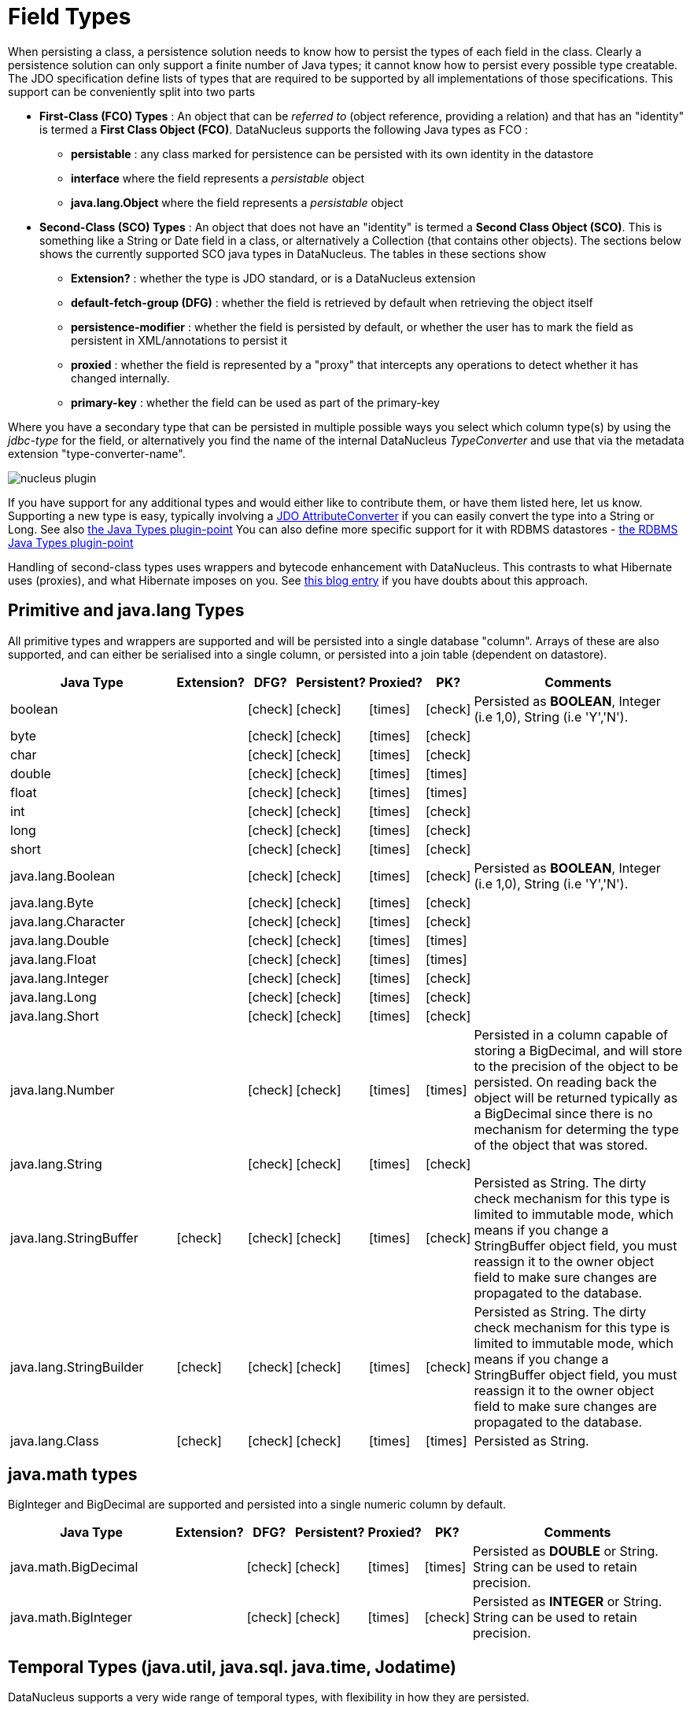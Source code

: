 [[field_types]]
= Field Types
:_basedir: ../
:_imagesdir: images/

When persisting a class, a persistence solution needs to know how to persist the types of each field in the class. 
Clearly a persistence solution can only support a finite number of Java types; it cannot know how to persist every possible type creatable. 
The JDO specification define lists of types that are required to be supported by all implementations of those specifications. 
This support can be conveniently split into two parts

* *First-Class (FCO) Types* : An object that can be _referred to_ (object reference, providing a relation) and that has an "identity" is termed a *First Class Object (FCO)*. 
DataNucleus supports the following Java types as FCO :
** *persistable* : any class marked for persistence can be persisted with its own identity in the datastore
** *interface* where the field represents a _persistable_ object
** *java.lang.Object* where the field represents a _persistable_ object
* *Second-Class (SCO) Types* : An object that does not have an "identity" is termed a *Second Class Object (SCO)*. 
This is something like a String or Date field in a class, or alternatively a Collection (that contains other objects). 
The sections below shows the currently supported SCO java types in DataNucleus. The tables in these sections show
** *Extension?* : whether the type is JDO standard, or is a DataNucleus extension
** *default-fetch-group (DFG)* : whether the field is retrieved by default when retrieving the object itself
** *persistence-modifier* : whether the field is persisted by default, or whether the user has to mark the field as persistent in XML/annotations to persist it
** *proxied* : whether the field is represented by a "proxy" that intercepts any operations to detect whether it has changed internally.
** *primary-key* : whether the field can be used as part of the primary-key


Where you have a secondary type that can be persisted in multiple possible ways you select which column type(s) by using the _jdbc-type_ for the field, or alternatively
you find the name of the internal DataNucleus _TypeConverter_ and use that via the metadata extension "type-converter-name".

image:../images/nucleus_plugin.png[]

If you have support for any additional types and would either like to contribute them, or have them listed here, let us know.
Supporting a new type is easy, typically involving a link:#attributeconverter[JDO AttributeConverter] if you can easily convert the
type into a String or Long. See also link:../extensions/extensions.html#java_types[the Java Types plugin-point]
You can also define more specific support for it with RDBMS datastores - link:../extensions/extensions.html#rdbms_java_mapping[the RDBMS Java Types plugin-point]

Handling of second-class types uses wrappers and bytecode enhancement with DataNucleus. This contrasts to what Hibernate uses (proxies), and what Hibernate imposes on you. 
See http://blog.bolkey.com/2009/05/hibernate-datanucleus-r1/[this blog entry] if you have doubts about this approach.


== Primitive and java.lang Types

All primitive types and wrappers are supported and will be persisted into a single database "column".
Arrays of these are also supported, and can either be serialised into a single column, or persisted into a join table (dependent on datastore).

[cols="4,1,1,1,1,1,6", options="header"]
|===
|Java Type
|Extension?
|DFG?
|Persistent?
|Proxied?
|PK?
|Comments

|boolean
|
|icon:check[]
|icon:check[]
|icon:times[]
|icon:check[]
|Persisted as *BOOLEAN*, Integer (i.e 1,0), String (i.e 'Y','N').

|byte
|
|icon:check[]
|icon:check[]
|icon:times[]
|icon:check[]
|

|char
|
|icon:check[]
|icon:check[]
|icon:times[]
|icon:check[]
|

|double
|
|icon:check[]
|icon:check[]
|icon:times[]
|icon:times[]
|

|float
|
|icon:check[]
|icon:check[]
|icon:times[]
|icon:times[]
|

|int
|
|icon:check[]
|icon:check[]
|icon:times[]
|icon:check[]
|

|long
|
|icon:check[]
|icon:check[]
|icon:times[]
|icon:check[]
|

|short
|
|icon:check[]
|icon:check[]
|icon:times[]
|icon:check[]
|

|java.lang.Boolean
|
|icon:check[]
|icon:check[]
|icon:times[]
|icon:check[]
|Persisted as *BOOLEAN*, Integer (i.e 1,0), String (i.e 'Y','N').

|java.lang.Byte
|
|icon:check[]
|icon:check[]
|icon:times[]
|icon:check[]
|

|java.lang.Character
|
|icon:check[]
|icon:check[]
|icon:times[]
|icon:check[]
|

|java.lang.Double
|
|icon:check[]
|icon:check[]
|icon:times[]
|icon:times[]
|

|java.lang.Float
|
|icon:check[]
|icon:check[]
|icon:times[]
|icon:times[]
|

|java.lang.Integer
|
|icon:check[]
|icon:check[]
|icon:times[]
|icon:check[]
|

|java.lang.Long
|
|icon:check[]
|icon:check[]
|icon:times[]
|icon:check[]
|

|java.lang.Short
|
|icon:check[]
|icon:check[]
|icon:times[]
|icon:check[]
|

|java.lang.Number
|
|icon:check[]
|icon:check[]
|icon:times[]
|icon:times[]
|Persisted in a column capable of storing a BigDecimal, and will store to the precision of the object to be persisted. 
On reading back the object will be returned typically as a BigDecimal since there is no mechanism for determing the type of the object that was stored.

|java.lang.String
|
|icon:check[]
|icon:check[]
|icon:times[]
|icon:check[]
|

|java.lang.StringBuffer
|icon:check[]
|icon:check[]
|icon:check[]
|icon:times[]
|icon:check[]
|Persisted as String.
The dirty check mechanism for this type is limited to immutable mode, which means if you change a StringBuffer object field, 
you must reassign it to the owner object field to make sure changes are propagated to the database.

|java.lang.StringBuilder
|icon:check[]
|icon:check[]
|icon:check[]
|icon:times[]
|icon:check[]
|Persisted as String.
The dirty check mechanism for this type is limited to immutable mode, which means if you change a StringBuffer object field, 
you must reassign it to the owner object field to make sure changes are propagated to the database.

|java.lang.Class
|icon:check[]
|icon:check[]
|icon:check[]
|icon:times[]
|icon:times[]
|Persisted as String.
|===



== java.math types

BigInteger and BigDecimal are supported and persisted into a single numeric column by default.

[cols="4,1,1,1,1,1,6", options="header"]
|===
|Java Type
|Extension?
|DFG?
|Persistent?
|Proxied?
|PK?
|Comments

|java.math.BigDecimal
|
|icon:check[]
|icon:check[]
|icon:times[]
|icon:times[]
|Persisted as *DOUBLE* or String. String can be used to retain precision.

|java.math.BigInteger
|
|icon:check[]
|icon:check[]
|icon:times[]
|icon:check[]
|Persisted as *INTEGER* or String. String can be used to retain precision.
|===


== Temporal Types (java.util, java.sql. java.time, Jodatime)

DataNucleus supports a very wide range of temporal types, with flexibility in how they are persisted.

[cols="4,1,1,1,1,1,6", options="header"]
|===
|Java Type
|Extension?
|DFG?
|Persistent?
|Proxied?
|PK?
|Comments

|java.sql.Date
|
|icon:check[]
|icon:check[]
|icon:check[]
|icon:check[]
|Persisted as *DATE*, String, DATETIME or Long.

|java.sql.Time
|
|icon:check[]
|icon:check[]
|icon:check[]
|icon:check[]
|Persisted as *TIME*, String, DATETIME or Long.

|java.sql.Timestamp
|
|icon:check[]
|icon:check[]
|icon:check[]
|icon:check[]
|Persisted as *TIMESTAMP*, String or Long.

|java.util.Calendar
|
|icon:check[]
|icon:check[]
|icon:check[]
|icon:times[]
|Persisted as *TIMESTAMP (inc Timezone)*, DATETIME, String, or as (Long, String) storing millis + timezone respectively

|java.util.GregorianCalendar
|
|icon:check[]
|icon:check[]
|icon:check[]
|icon:times[]
|Persisted as *TIMESTAMP (inc Timezone)*, DATETIME, String, or as (Long, String) storing millis + timezone respectively

|java.util.Date
|
|icon:check[]
|icon:check[]
|icon:check[]
|icon:check[]
|Persisted as *DATETIME*, String or Long.

|java.util.TimeZone
|
|icon:check[]
|icon:check[]
|icon:times[]
|icon:check[]
|Persisted as String.

|java.time.LocalDateTime
|
|icon:check[]
|icon:check[]
|icon:times[]
|icon:times[]
|Persisted as *Timestamp*, String, or DATETIME.

|java.time.LocalTime
|
|icon:check[]
|icon:check[]
|icon:times[]
|icon:times[]
|Persisted as *TIME*, String, or Long.

|java.time.LocalDate
|
|icon:check[]
|icon:check[]
|icon:times[]
|icon:times[]
|Persisted as *DATE*, String, or DATETIME.

|java.time.OffsetDateTime
|
|icon:check[]
|icon:check[]
|icon:times[]
|icon:times[]
|Persisted as *Timestamp*, String, or DATETIME.

|java.time.OffsetTime
|
|icon:check[]
|icon:check[]
|icon:times[]
|icon:times[]
|Persisted as *TIME*, String, or Long.

|java.time.MonthDay
|
|icon:check[]
|icon:check[]
|icon:times[]
|icon:times[]
|Persisted as *String*, DATE, or as (Integer,Integer) with the latter being month+day respectively.

|java.time.YearMonth
|
|icon:check[]
|icon:check[]
|icon:times[]
|icon:times[]
|Persisted as *String*, DATE, or as (Integer,Integer) with the latter being year+month respectively.

|java.time.Year
|
|icon:check[]
|icon:check[]
|icon:times[]
|icon:times[]
|Persisted as *Integer*, or String.

|java.time.Period
|
|icon:check[]
|icon:check[]
|icon:times[]
|icon:times[]
|Persisted as *String*.

|java.time.Instant
|
|icon:check[]
|icon:check[]
|icon:times[]
|icon:times[]
|Persisted as *TIMESTAMP*, String, Long, or DATETIME.

|java.time.Duration
|
|icon:check[]
|icon:check[]
|icon:times[]
|icon:times[]
|Persisted as *String*, Double (secs.nanos), or Long (secs).

|java.time.ZoneId
|
|icon:check[]
|icon:check[]
|icon:times[]
|icon:times[]
|Persisted as *String*.

|java.time.ZoneOffset
|
|icon:check[]
|icon:check[]
|icon:times[]
|icon:times[]
|Persisted as *String*.

|java.time.ZonedDateTime
|
|icon:check[]
|icon:check[]
|icon:times[]
|icon:times[]
|Persisted as *Timestamp*, or String.

|org.joda.time.DateTime
|icon:check[]
|icon:check[]
|icon:check[]
|icon:times[]
|icon:times[]
|Requires *datanucleus-jodatime* plugin. Persisted as *TIMESTAMP* or String.

|org.joda.time.LocalTime
|icon:check[]
|icon:check[]
|icon:check[]
|icon:times[]
|icon:times[]
|Requires *datanucleus-jodatime* plugin. Persisted as *TIME* or String.

|org.joda.time.LocalDate
|icon:check[]
|icon:check[]
|icon:check[]
|icon:times[]
|icon:times[]
|Requires *datanucleus-jodatime* plugin. Persisted as *DATE* or String.

|org.joda.time.LocalDateTime
|icon:check[]
|icon:check[]
|icon:check[]
|icon:times[]
|icon:times[]
|Requires *datanucleus-jodatime* plugin. Persisted as *TIMESTAMP*, or String.

|org.joda.time.Duration
|icon:check[]
|icon:check[]
|icon:check[]
|icon:times[]
|icon:times[]
|Requires *datanucleus-jodatime* plugin. Persisted as *String* or Long.

|org.joda.time.Interval
|icon:check[]
|icon:check[]
|icon:check[]
|icon:times[]
|icon:times[]
|Requires *datanucleus-jodatime* plugin. Persisted as *String* or (TIMESTAMP, TIMESTAMP).

|org.joda.time.Period
|icon:check[]
|icon:check[]
|icon:check[]
|icon:times[]
|icon:times[]
|Requires *datanucleus-jodatime* plugin. Persisted as *String*.
|===


== Collection/Map types

DataNucleus supports a very wide range of collection, list and map types.

[cols="4,1,1,1,1,1,6", options="header"]
|===
|Java Type
|Extension?
|DFG?
|Persistent?
|Proxied?
|PK?
|Comments

|java.util.ArrayList
|
|icon:times[]
|icon:check[]
|icon:check[]
|icon:times[]
|See link:mapping.html#one_many_list[the 1-N Lists Guide]

|java.util.BitSet
|
|icon:times[]
|icon:check[]
|icon:check[]
|icon:times[]
|Persisted as collection by default, but will be stored as String when the datastore doesn't provide for collection storage

|java.util.Collection
|
|icon:times[]
|icon:check[]
|icon:check[]
|icon:times[]
|See link:mapping.html#one_many[the 1-N Collections Guide]

|java.util.HashMap
|
|icon:times[]
|icon:check[]
|icon:check[]
|icon:times[]
|See <a href="orm/one_to_many_map.html">the 1-N Maps Guide</a>

|java.util.HashSet
|
|icon:times[]
|icon:check[]
|icon:check[]
|icon:times[]
|See link:mapping.html#one_many[the 1-N Collections Guide]

|java.util.Hashtable
|
|icon:times[]
|icon:check[]
|icon:check[]
|icon:times[]
|See <a href="orm/one_to_many_map.html">the 1-N Maps Guide</a>

|java.util.LinkedHashMap
|
|icon:times[]
|icon:check[]
|icon:check[]
|icon:times[]
|Persisted as a Map currently. No List-ordering is supported. See <a href="orm/one_to_many_map.html">the 1-N Maps Guide</a>

|java.util.LinkedHashSet
|
|icon:times[]
|icon:check[]
|icon:check[]
|icon:times[]
|Persisted as a Set currently. No List-ordering is supported. See link:mapping.html#one_many[the 1-N Collections Guide]

|java.util.LinkedList
|
|icon:times[]
|icon:check[]
|icon:check[]
|icon:times[]
|See link:mapping.html#one_many_list[the 1-N Lists Guide]

|java.util.List
|
|icon:times[]
|icon:check[]
|icon:check[]
|icon:times[]
|See link:mapping.html#one_many_list[the 1-N Lists Guide]

|java.util.Map
|
|icon:times[]
|icon:check[]
|icon:check[]
|icon:times[]
|See <a href="orm/one_to_many_map.html">the 1-N Maps Guide</a>

|java.util.Properties
|
|icon:times[]
|icon:check[]
|icon:check[]
|icon:times[]
|See <a href="orm/one_to_many_map.html">the 1-N Maps Guide</a>

|java.util.PriorityQueue
|
|icon:times[]
|icon:check[]
|icon:check[]
|icon:times[]
|The comparator is specifiable via the metadata extension _comparator-name_ (see below). See link:mapping.html#one_many_list[the 1-N Lists Guide]

|java.util.Queue
|
|icon:times[]
|icon:check[]
|icon:check[]
|icon:times[]
|The comparator is specifiable via the metadata extension _comparator-name_ (see below). See link:mapping.html#one_many_list[the 1-N Lists Guide]

|java.util.Set
|
|icon:times[]
|icon:check[]
|icon:check[]
|icon:times[]
|See link:mapping.html#one_many[the 1-N Collections Guide]

|java.util.SortedMap
|
|icon:times[]
|icon:check[]
|icon:check[]
|icon:times[]
|The comparator is specifiable via the metadata extension _comparator-name_ (see below). See <a href="orm/one_to_many_map.html">the 1-N Maps Guide</a>

|java.util.SortedSet
|
|icon:times[]
|icon:check[]
|icon:check[]
|icon:times[]
|The comparator is specifiable via the metadata extension _comparator-name_ (see below). See link:mapping.html#one_many[the 1-N Collections Guide]

|java.util.Stack
|
|icon:times[]
|icon:check[]
|icon:check[]
|icon:times[]
|See link:mapping.html#one_many_list[the 1-N Lists Guide]

|java.util.TreeMap
|
|icon:times[]
|icon:check[]
|icon:check[]
|icon:times[]
|The comparator is specifiable via the metadata extension _comparator-name_ (see below). See <a href="orm/one_to_many_map.html">the 1-N Maps Guide</a>

|java.util.TreeSet
|
|icon:times[]
|icon:check[]
|icon:check[]
|icon:times[]
|The comparator is specifiable via the metadata extension _comparator-name_ (see below). See link:mapping.html#one_many[the 1-N Collections Guide]

|java.util.Vector
|
|icon:times[]
|icon:check[]
|icon:check[]
|icon:times[]
|See link:mapping.html#one_many_list[the 1-N Lists Guide]

|com.google.common.collect.Multiset
|icon:check[]
|icon:times[]
|icon:check[]
|icon:check[]
|icon:times[]
|Requires *datanucleus-guava* plugin. See link:mapping.html#one_many[the 1-N Collections Guide]
|===


image:../images/nucleus_extension.png[]

*Comparators*

Containers that support a Comparator to order the elements of the set can specify it in metadata like this.

[source,java]
-----
@Element
@Extension(vendorName="datanucleus", key="comparator-name", value="mydomain.model.MyComparator")
SortedSet<MyElementType> elements; 
-----

When instantiating the SortedSet field it will create it with a comparator of the specified class (which must have a default constructor).


== Enums

DataNucleus supports persisting Enums, and they can be stored as either the _ordinal_ (numeric column) or _name_ (String column).

[cols="4,1,1,1,1,1,6", options="header"]
|===
|Java Type
|Extension?
|DFG?
|Persistent?
|Proxied?
|PK?
|Comments

|java.lang.Enum
|
|icon:check[]
|icon:check[]
|icon:times[]
|icon:check[]
|Persisted as String (name) or int (ordinal). Specified via _jdbc-type_.
|===

image:../images/nucleus_extension.png[]

A DataNucleus extension to this is where you have an Enum that defines its own "value"s for the different enum options.

NOTE: applicable to RDBMS, MongoDB, Cassandra, Neo4j, HBase, Excel, ODF and JSON currently.

[source,java]
-----
public enum MyColour
{
    RED((short)1), GREEN((short)3), BLUE((short)5), YELLOW((short)8);

    private short value;

    private MyColour(short value)
    {
        this.value = value;
    }

    public short getValue() 
    {
        return value;
    }
}
-----

With the default persistence it would persist as String-based, so persisting "RED" "GREEN" "BLUE" etc. 
With _jdbc-type_ as INTEGER it would persist 0, 1, 2, 3 being the ordinal values. If you define the metadata as

[source,java]
-----
@Extension(vendorName="datanucleus", key="enum-value-getter", value="getValue")
MyColour colour;
-----

this will now persist 1, 3, 5, 8, being the "value" of each of the enum options. You can use this method to persist "int", "short", or "String" types.


image:../images/nucleus_extension.png[]

A DataNucleus extension is available for RDBMS datastores where you are storing the _name_ of the enum, and to put a CHECK constraint on the column.
You specify it like this

[source,java]
-----
@Extension(vendorName="datanucleus", key="enum-check-constraint", value="true")
MyColour colour;
-----


== Geospatial Types

DataNucleus has extensive support for Geospatial types. 
The datanucleus-geospatial plugin allows using geospatial and traditional types simultaneously in persistent objects making DataNucleus a single 
interface to read and manipulate any business data.
The implementation of many of these spatial types follows the http://www.opengeospatial.org/standards/sfa[OGC Simple Feature  specification], 
but adds further types where the datastores support them.

[cols="4,1,1,1,1,1,6", options="header"]
|===
|Java Type
|Extension?
|DFG?
|Persistent?
|Proxied?
|PK?
|Comments

|java.awt.Point
|icon:check[]
|icon:check[]
|icon:check[]
|icon:check[]
|icon:times[]
|Requires *datanucleus-geospatial* plugin.
Persisted as (int, int) on RDBMS, or as String elsewhere.

|java.awt.Rectangle
|icon:check[]
|icon:check[]
|icon:check[]
|icon:check[]
|icon:times[]
|Requires *datanucleus-geospatial* plugin.
Persisted as (int, int, int, int) on RDBMS, or as String elsewhere.

|java.awt.Polygon
|icon:check[]
|icon:check[]
|icon:check[]
|icon:check[]
|icon:times[]
|Requires *datanucleus-geospatial* plugin.
Persisted as (int[], int[], int) on RDBMS, or as String elsewhere.

|java.awt.geom.Line2D
|icon:check[]
|icon:check[]
|icon:check[]
|icon:check[]
|icon:times[]
|Requires *datanucleus-geospatial* plugin.
Persisted as (double, double, double, double) or (float, float, float, float) on RDBMS, or as String elsewhere.

|java.awt.geom.Point2D
|icon:check[]
|icon:check[]
|icon:check[]
|icon:check[]
|icon:times[]
|Requires *datanucleus-geospatial* plugin.
Persisted as (double, double) or (float, float) on RDBMS, or as String elsewhere.

|java.awt.geom.Rectangle2D
|icon:check[]
|icon:check[]
|icon:check[]
|icon:check[]
|icon:times[]
|Requires *datanucleus-geospatial* plugin.
                            Persisted as (double, double, double, double) or (float, float, float, float) on RDBMS, or as String elsewhere.

|java.awt.geom.Arc2D
|icon:check[]
|icon:check[]
|icon:check[]
|icon:check[]
|icon:times[]
|Requires *datanucleus-geospatial* plugin.
                            Persisted as (double, double, double, double, double, double, int) or (float, float, float, float, float, float, int) on RDBMS, or as String elsewhere.

|java.awt.geom.CubicCurve2D
|icon:check[]
|icon:check[]
|icon:check[]
|icon:check[]
|icon:times[]
|Requires *datanucleus-geospatial* plugin.
                            Persisted as (double, double, double, double, double, double, doubel, double) or (float, float, float, float, float, float, float, float) on RDBMS, or as String elsewhere.

|java.awt.geom.Ellipse2D
|icon:check[]
|icon:check[]
|icon:check[]
|icon:check[]
|icon:times[]
|Requires *datanucleus-geospatial* plugin
                            Persisted as (double, double, double, double) or (float, float, float, float) on RDBMS, or as String elsewhere.

|java.awt.geom.QuadCurve2D
|icon:check[]
|icon:check[]
|icon:check[]
|icon:check[]
|icon:times[]
|Requires *datanucleus-geospatial* plugin.
                            Persisted as (double, double, double, double, double, double) or (float, float, float, float, float, float) on RDBMS, or as String elsewhere.

|java.awt.geom.RoundRectangle2D
|icon:check[]
|icon:check[]
|icon:check[]
|icon:check[]
|icon:times[]
|Requires *datanucleus-geospatial* plugin. 
                            Persisted as (double, double, double, double, double, double) or (float, float, float, float, float, float) on RDBMS, or as String elsewhere.

|oracle.spatial.geometry.JGeometry
|icon:check[]
|icon:check[]
|icon:check[]
|icon:times[]
|icon:times[]
|Requires *datanucleus-geospatial* plugin.
Dirty check limited to immutable mode (must reassign field to owner if you change it). Only on Oracle(SDO_GEOMETRY), MySQL(geometry)

|com.vividsolutions.jts.geom.Geometry
|icon:check[]
|icon:check[]
|icon:check[]
|icon:times[]
|icon:times[]
|Requires *datanucleus-geospatial* plugin.
Dirty check limited to immutable mode (must reassign field to owner if you change it). Only on Oracle(SDO_GEOMETRY), MySQL(geometry), PostGIS(geometry).

|com.vividsolutions.jts.geom.GeometryCollection
|icon:check[]
|icon:check[]
|icon:check[]
|icon:times[]
|icon:times[]
|Requires *datanucleus-geospatial* plugin.
Dirty check limited to immutable mode (must reassign field to owner if you change it). Only on Oracle(SDO_GEOMETRY), MySQL(geometry), PostGIS(geometry).

|com.vividsolutions.jts.geom.LinearRing
|icon:check[]
|icon:check[]
|icon:check[]
|icon:times[]
|icon:times[]
|Requires *datanucleus-geospatial* plugin.
Dirty check limited to immutable mode (must reassign field to owner if you change it). Only on Oracle(SDO_GEOMETRY), MySQL(geometry), PostGIS(geometry).

|com.vividsolutions.jts.geom.LineString
|icon:check[]
|icon:check[]
|icon:check[]
|icon:times[]
|icon:times[]
|Requires *datanucleus-geospatial* plugin.
Dirty check limited to immutable mode (must reassign field to owner if you change it). Only on Oracle(SDO_GEOMETRY), MySQL(geometry), PostGIS(geometry).

|com.vividsolutions.jts.geom.MultiLineString
|icon:check[]
|icon:check[]
|icon:check[]
|icon:times[]
|icon:times[]
|Requires *datanucleus-geospatial* plugin.
Dirty check limited to immutable mode (must reassign field to owner if you change it). Only on Oracle(SDO_GEOMETRY), MySQL(geometry), PostGIS(geometry).

|com.vividsolutions.jts.geom.MultiPoint
|icon:check[]
|icon:check[]
|icon:check[]
|icon:times[]
|icon:times[]
|Requires *datanucleus-geospatial* plugin.
Dirty check limited to immutable mode (must reassign field to owner if you change it). Only on Oracle(SDO_GEOMETRY), MySQL(geometry), PostGIS(geometry).

|com.vividsolutions.jts.geom.MultiPolygon
|icon:check[]
|icon:check[]
|icon:check[]
|icon:times[]
|icon:times[]
|Requires *datanucleus-geospatial* plugin.
Dirty check limited to immutable mode (must reassign field to owner if you change it). Only on Oracle(SDO_GEOMETRY), MySQL(geometry), PostGIS(geometry).

|com.vividsolutions.jts.geom.Point
|icon:check[]
|icon:check[]
|icon:check[]
|icon:times[]
|icon:times[]
|Requires *datanucleus-geospatial* plugin.
Dirty check limited to immutable mode (must reassign field to owner if you change it). Only on Oracle(SDO_GEOMETRY), MySQL(geometry), PostGIS(geometry).

|com.vividsolutions.jts.geom.Polygon
|icon:check[]
|icon:check[]
|icon:check[]
|icon:times[]
|icon:times[]
|Requires *datanucleus-geospatial* plugin.
Dirty check limited to immutable mode (must reassign field to owner if you change it). Only on Oracle(SDO_GEOMETRY), MySQL(geometry), PostGIS(geometry).

|org.postgis.Geometry
|icon:check[]
|icon:check[]
|icon:check[]
|icon:times[]
|icon:times[]
|Requires *datanucleus-geospatial* plugin.
Dirty check limited to immutable mode (must reassign field to owner if you change it). Only on MySQL(geometry), PostGIS(geometry).

|org.postgis.GeometryCollection
|icon:check[]
|icon:check[]
|icon:check[]
|icon:times[]
|icon:times[]
|Requires *datanucleus-geospatial* plugin.
Dirty check limited to immutable mode (must reassign field to owner if you change it).Only on MySQL(geometry), PostGIS(geometry).

|org.postgis.LinearRing
|icon:check[]
|icon:check[]
|icon:check[]
|icon:times[]
|icon:times[]
|Requires *datanucleus-geospatial* plugin.
Dirty check limited to immutable mode (must reassign field to owner if you change it). Only on MySQL(geometry), PostGIS(geometry).

|org.postgis.LineString
|icon:check[]
|icon:check[]
|icon:check[]
|icon:times[]
|icon:times[]
|Requires *datanucleus-geospatial* plugin.
Dirty check limited to immutable mode (must reassign field to owner if you change it). Only on MySQL(geometry), PostGIS(geometry).

|org.postgis.MultiLineString
|icon:check[]
|icon:check[]
|icon:check[]
|icon:times[]
|icon:times[]
|Requires *datanucleus-geospatial* plugin.
Dirty check limited to immutable mode (must reassign field to owner if you change it). Only on MySQL(geometry), PostGIS(geometry).

|org.postgis.MultiPoint
|icon:check[]
|icon:check[]
|icon:check[]
|icon:times[]
|icon:times[]
|Requires *datanucleus-geospatial* plugin.
                            Dirty check limited to immutable mode (must reassign field to owner if you change it).
                            Only on MySQL(geometry), PostGIS(geometry).

|org.postgis.MultiPolygon
|icon:check[]
|icon:check[]
|icon:check[]
|icon:times[]
|icon:times[]
|Requires *datanucleus-geospatial* plugin.
                            Dirty check limited to immutable mode (must reassign field to owner if you change it).
                            Only on MySQL(geometry), PostGIS(geometry).

|org.postgis.Point
|icon:check[]
|icon:check[]
|icon:check[]
|icon:times[]
|icon:times[]
|Requires *datanucleus-geospatial* plugin.
                            Dirty check limited to immutable mode (must reassign field to owner if you change it).
                            Only on MySQL(geometry), PostGIS(geometry).

|org.postgis.Polygon
|icon:check[]
|icon:check[]
|icon:check[]
|icon:times[]
|icon:times[]
|Requires *datanucleus-geospatial* plugin.
                            Dirty check limited to immutable mode (must reassign field to owner if you change it).
                            Only on MySQL(geometry), PostGIS(geometry).

|org.postgis.PGbox2d
|icon:check[]
|icon:check[]
|icon:check[]
|icon:times[]
|icon:times[]
|Requires *datanucleus-geospatial* plugin.
Dirty check limited to immutable mode (must reassign field to owner if you change it). Only on PostGIS(geometry).

|org.postgis.PGbox3d
|icon:check[]
|icon:check[]
|icon:check[]
|icon:times[]
|icon:times[]
|Requires *datanucleus-geospatial* plugin.
Dirty check limited to immutable mode (must reassign field to owner if you change it). Only on PostGIS(geometry).
|===

Some extra notes for implementation of JTS, JGeometry and PostGIS types support :-

* MySQL doesn't support 3-dimensional geometries. Trying to persist them anyway results in undefined behaviour, 
there may be an exception thrown or the z-ordinate might just get stripped.
* Oracle supports additional data types like circles and curves that are not defined in the OGC SF specification. 
Any attempt to read or persist one of those data types, if you're not using Oracle, will result in failure!
* PostGIS added support for curves in version 1.2.0, but at the moment the JDBC driver doesn't support them yet. 
Any attempt to read curves geometries will result in failure, for every mapping scenario!
* Both PostGIS and Oracle have a system to add user data to specific points of a geometry. In PostGIS these types are called measure types 
and the z-coordinate of every 2d-point can be used to store arbitrary (numeric) data of double precision associated with that point. 
In Oracle this user data is called LRS. datanucleus-geospatial tries to handle these types as gracefully as possible. 
But the recommendation is to not use them, unless you have a mapping scenario that is known to support them.
* PostGIS supports two additional types called box2d and box3d, that are not defined in OGC SF. There are only mappings available for these types 
for PostGIS, any attempt to read or persist one of those data types in another mapping scenario will result in failure!


image:../images/nucleus_extension.png[]

datanucleus-geospatial has defined some metadata extensions that can be used to give additional information 
about the geometry types in use. The position of these tags in the meta-data determines their scope. 
If you use them inside a <field>-tag the values are only used for that field specifically, if 
you use them inside the <package>-tag the values are in effect for all (geometry) fields of all classes inside that package, etc. 

[source,xml]
-----
<package name="org.datanucleus.samples.jtsgeometry">
    <extension vendor-name="datanucleus" key="spatial-dimension" value="2"/> [1]
    <extension vendor-name="datanucleus" key="spatial-srid" value="4326"/> [1]

    <class name="SampleGeometry" detachable="true">
        <field name="id"/>
        <field name="name"/>
        <field name="geom" persistence-modifier="persistent">
            <extension vendor-name="datanucleus" key="mapping" value="no-userdata"/> [2]
        </field>
    </class>

    <class name="SampleGeometryCollectionM" table="samplejtsgeometrycollectionm" detachable="true">
        <extension vendor-name="datanucleus" key="postgis-hasMeasure" value="true"/> [3]
        <field name="id"/>
        <field name="name"/>
        <field name="geom" persistence-modifier="persistent"/>
    </class>

    <class name="SampleGeometryCollection3D" table="samplejtsgeometrycollection3d" detachable="true">
        <extension vendor-name="datanucleus" key="spatial-srid" value="-1"/> [1]
        <extension vendor-name="datanucleus" key="spatial-dimension" value="3"/> [1]
        <field name="id"/>
        <field name="name"/>
        <field name="geom" persistence-modifier="persistent"/>
    </class>
</package>
-----

* *[1]* - The srid &amp; dimension values are used in various places. One of them is schema creation, when using PostGIS, another is when you query the SpatialHelper.
* *[2]* - Every JTS geometry object can have a user data object attached to it. The default behaviour is to serialize that object and store it in a separate column in the database. 
If for some reason this isn't desired, the _mapping_ extension can be used with value 
&quot;no-mapping&quot; and DataNucleus-Geospatial will ignore the user data objects.
* *[3]* - If you want to use measure types in PostGIS you have to define that using the _postgis-hasMeasure_ extension.


== Other Types

Many other types are supported.

[cols="4,1,1,1,1,1,6", options="header"]
|===
|Java Type
|Extension?
|DFG?
|Persistent?
|Proxied?
|PK?
|Comments

|java.lang.Object
|
|icon:times[]
|icon:times[]
|icon:times[]
|icon:times[]
|Either persisted <a href="orm/serialised.html">serialised</a>, or represents <a href="orm/objects.html">multiple possible types</a>

|java.util.Currency
|
|icon:check[]
|icon:check[]
|icon:times[]
|icon:check[]
|Persisted as String.

|java.util.Locale
|
|icon:check[]
|icon:check[]
|icon:times[]
|icon:check[]
|Persisted as String.

|java.util.UUID
|icon:check[]
|icon:check[]
|icon:check[]
|icon:times[]
|icon:check[]
|Persisted as String, or alternatively as native _uuid_ on PostgreSQL when specifying sql-type="uuid".

|java.util.Optional<type>
|
|icon:check[]
|icon:check[]
|icon:times[]
|icon:times[]
|Persisted as the type of the generic type that optional represents.

|java.awt.Color
|icon:check[]
|icon:check[]
|icon:check[]
|icon:times[]
|icon:times[]
|Persisted as String or as (Integer,Integer,Integer,Integer) storing red,green,blue,alpha respectively.

|java.awt.image.BufferedImage
|icon:check[]
|icon:times[]
|icon:check[]
|icon:times[]
|icon:times[]
|Persisted as <a href="orm/serialised.html">serialised</a>.

|java.net.URI
|icon:check[]
|icon:check[]
|icon:check[]
|icon:times[]
|icon:check[]
|Persisted as String.

|java.net.URL
|icon:check[]
|icon:check[]
|icon:check[]
|icon:times[]
|icon:check[]
|Persisted as String.

|java.io.Serializable
|
|icon:times[]
|icon:times[]
|icon:times[]
|icon:times[]
|Persisted as <a href="orm/serialised.html">serialised</a>.

|java.io.File
|icon:check[]
|icon:times[]
|icon:times[]
|icon:times[]
|icon:times[]
|Only for RDBMS, persisted to LONGVARBINARY, and retrieved as streamable so as not to adversely affect memory utilisation, hence suitable for large files.
|===


== Arrays

The vast majority of the SCO types can also be persisted as arrays of that type as well.
Here we list a few of the combinations definitely supported as arrays, but others likely will work fine

[cols="4,1,1,1,1,1,6", options="header"]
|===
|Java Type
|Extension?
|DFG?
|Persistent?
|Proxied?
|PK?
|Comments

|boolean[]
|
|icon:times[]
|icon:check[]
|icon:times[]
|icon:times[]
|See link:mapping.html#arrays[the Arrays Guide]

|byte[]
|
|icon:times[]
|icon:check[]
|icon:times[]
|icon:times[]
|See link:mapping.html#arrays[the Arrays Guide]

|char[]
|
|icon:times[]
|icon:check[]
|icon:times[]
|icon:times[]
|See link:mapping.html#arrays[the Arrays Guide]

|double[]
|
|icon:times[]
|icon:check[]
|icon:times[]
|icon:times[]
|See link:mapping.html#arrays[the Arrays Guide]

|float[]
|
|icon:times[]
|icon:check[]
|icon:times[]
|icon:times[]
|See link:mapping.html#arrays[the Arrays Guide]

|int[]
|
|icon:times[]
|icon:check[]
|icon:times[]
|icon:times[]
|See link:mapping.html#arrays[the Arrays Guide]

|long[]
|
|icon:times[]
|icon:check[]
|icon:times[]
|icon:times[]
|See link:mapping.html#arrays[the Arrays Guide]

|short[]
|
|icon:times[]
|icon:check[]
|icon:times[]
|icon:times[]
|See link:mapping.html#arrays[the Arrays Guide]

|java.lang.Boolean[]
|
|icon:times[]
|icon:check[]
|icon:times[]
|icon:times[]
|See link:mapping.html#arrays[the Arrays Guide]

|java.lang.Byte[]
|
|icon:times[]
|icon:check[]
|icon:times[]
|icon:times[]
|See link:mapping.html#arrays[the Arrays Guide]

|java.lang.Character[]
|
|icon:times[]
|icon:check[]
|icon:times[]
|icon:times[]
|See link:mapping.html#arrays[the Arrays Guide]

|java.lang.Double[]
|
|icon:times[]
|icon:check[]
|icon:times[]
|icon:times[]
|See link:mapping.html#arrays[the Arrays Guide]

|java.lang.Float[]
|
|icon:times[]
|icon:check[]
|icon:times[]
|icon:times[]
|See link:mapping.html#arrays[the Arrays Guide]

|java.lang.Integer[]
|
|icon:times[]
|icon:check[]
|icon:times[]
|icon:times[]
|See link:mapping.html#arrays[the Arrays Guide]

|java.lang.Long[]
|
|icon:times[]
|icon:check[]
|icon:times[]
|icon:times[]
|See link:mapping.html#arrays[the Arrays Guide]

|java.lang.Short[]
|
|icon:times[]
|icon:check[]
|icon:times[]
|icon:times[]
|See link:mapping.html#arrays[the Arrays Guide]

|java.lang.String[]
|
|icon:times[]
|icon:check[]
|icon:times[]
|icon:times[]
|See link:mapping.html#arrays[the Arrays Guide]

|java.util.Date[]
|
|icon:times[]
|icon:check[]
|icon:times[]
|icon:times[]
|See link:mapping.html#arrays[the Arrays Guide]

|java.math.BigDecimal[]
|
|icon:times[]
|icon:check[]
|icon:times[]
|icon:times[]
|See link:mapping.html#arrays[the Arrays Guide]

|java.math.BigInteger[]
|
|icon:times[]
|icon:check[]
|icon:times[]
|icon:times[]
|See link:mapping.html#arrays[the Arrays Guide]

|java.lang.Enum[]
|
|icon:times[]
|icon:check[]
|icon:times[]
|icon:check[]
|See link:mapping.html#arrays[the Arrays Guide]

|java.util.Locale[]
|
|icon:times[]
|icon:check[]
|icon:times[]
|icon:times[]
|See link:mapping.html#arrays[the Arrays Guide]

|Persistable[]
|
|icon:times[]
|icon:times[]
|icon:times[]
|icon:times[]
|See link:mapping.html#arrays[the Arrays Guide]
|===


== Generic Type Variables

JDO does not explicitly require support for generic type variables. DataNucleus does support some situations with generic type variables.

The first example that is largely supported is where you have an abstract base class with a generic Type Variable and then you specify the type in the (concrete) subclass(es).

[source,java]
-----
public abstract class Base<T>
{
    private T id;
}

public class Sub1 extends Base<Long>
{
    ...
}
public class Sub2 extends Base<Integer>
{
    ...
}
-----

Similarly you use TypeVariables to form relations, like this

[source,java]
-----
public abstract class Ownable<T extends Serializable> implements Serializable
{
    @ManyToOne(optional = false)
    private T owner;
}

public class Document extends Ownable<Person>
{
    ...
}
-----

Clearly there are many combinations of where TypeVariables can be used and DataNucleus supports a subset of these currently. Try it and see.



[[attributeconverter]]
== JDO Attribute Converters

JDO3.2 introduces an API for conversion of an attribute of a PersistenceCapable object to its datastore value.
You can define a "converter" that will convert to the datastore value and back from it, implementing this interface.

[source,java]
-----
public interface AttributeConverter<X,Y>
{
    public Y convertToDatastore(X attributeValue);

    public X convertToAttribute (Y datastoreValue);
}
-----

so if we have a simple converter to allow us to persist fields of type URL in a String form in the datastore, like this

[source,java]
-----
public class URLStringConverter implements AttributeConverter<URL, String>
{
    public URL convertToAttribute(String str)
    {
        if (str == null)
        {
            return null;
        }

        URL url = null;
        try
        {
            url = new java.net.URL(str.trim());
        }
        catch (MalformedURLException mue)
        {
            throw new IllegalStateException("Error converting the URL", mue);
        }
        return url;
    }

    public String convertToDatastore(URL url)
    {
        return url != null ? url.toString() : null;
    }
}
-----

and now in our PersistenceCapable class we mark any URL field as being converted using this converter

[source,java]
-----
@PersistenceCapable
public class MyClass
{
    @PrimaryKey
    long id;

    @Convert(converter=URLStringConverter.class)
    URL url;

    ...
}
-----

Note that you can register converters as the default handler for a java type when constructing the PMF via persistence properties. 
These properties should be of the form *javax.jdo.option.typeconverter.{javatype}* and the value is the class name of the AttributeConverter.

A further use of AttributeConverter is where you want to apply type conversion to the key/value of a Map field, or to the element of a Collection field. 
The Collection element case is simple, you just specify the @Convert against the field and it will be applied to the element.
If you want to apply type conversion to a key/value of a map do this.

[source,java]
-----
@Key(converter=URLStringConverter.class)
Map<URL, OtherEntity> myMap;
-----

NOTE: You CANNOT use an AttributeConverter for a _PersistenceCapable_ type. This is because a _PersistenceCapable_ type requires special treatment, such as attaching a StateManager etc. 


[[typeconverter]]
== TypeConverters

image:../images/nucleus_plugin.png[]

By default DataNucleus will store the value using its own internal configuration/default for the java type and for the datastore. 
The user can, however, change that by making use of a _TypeConverter_. You firstly need to define the _TypeConverter_ class (assuming you aren't going to use an 
https://github.com/datanucleus/datanucleus-core/tree/master/src/main/java/org/datanucleus/store/types/converters[internal DataNucleus converter],
and for this you should refer to the link:../extensions/extensions.html#type_converter[TypeConverter plugin-point].
Once you have the converter defined, and registered in a _plugin.xml_ under a name you then mark the field/property to use it

[source,java]
-----
@Extension(vendorName="datanucleus", key="type-converter-name", value="kryo-serialise")
String longString;
-----

In this case we have a String field but we want to serialise it, not using normal Java serialisation but using the "Kryo" library. 
When it is stored it will be converted into a serialised form and when read back in will be deserialised. 
You can see the example Kryo TypeConverter over on https://github.com/datanucleus/datanucleus-typeconverter-kryo[GitHub].


NOTE: You CANNOT use a TypeConverter for a _PersistenceCapable_ type. This is because a _PersistenceCapable_ type requires special treatment, such as attaching a StateManager etc. 

